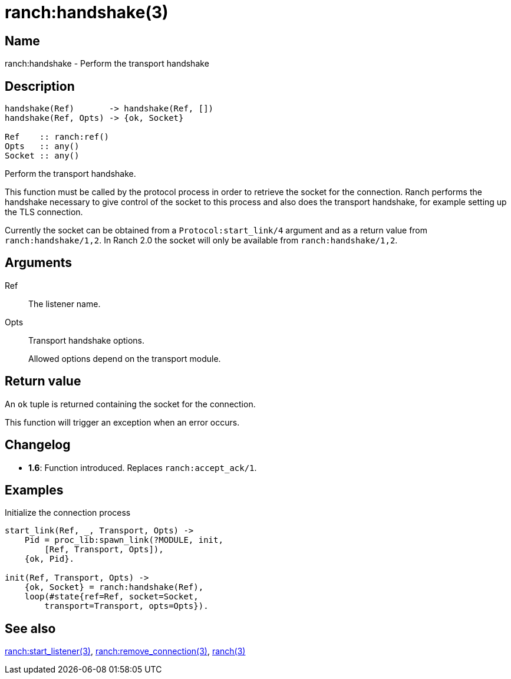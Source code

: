 = ranch:handshake(3)

== Name

ranch:handshake - Perform the transport handshake

== Description

[source,erlang]
----
handshake(Ref)       -> handshake(Ref, [])
handshake(Ref, Opts) -> {ok, Socket}

Ref    :: ranch:ref()
Opts   :: any()
Socket :: any()
----

Perform the transport handshake.

This function must be called by the protocol process in order
to retrieve the socket for the connection. Ranch performs the
handshake necessary to give control of the socket to this
process and also does the transport handshake, for example
setting up the TLS connection.

Currently the socket can be obtained from a
`Protocol:start_link/4` argument and as a return value
from `ranch:handshake/1,2`. In Ranch 2.0 the socket will
only be available from `ranch:handshake/1,2`.

== Arguments

Ref::

The listener name.

Opts::

Transport handshake options.
+
Allowed options depend on the transport module.

== Return value

An `ok` tuple is returned containing the socket for the connection.

This function will trigger an exception when an error occurs.

== Changelog

* *1.6*: Function introduced. Replaces `ranch:accept_ack/1`.

== Examples

.Initialize the connection process
[source,erlang]
----
start_link(Ref, _, Transport, Opts) ->
    Pid = proc_lib:spawn_link(?MODULE, init,
        [Ref, Transport, Opts]),
    {ok, Pid}.

init(Ref, Transport, Opts) ->
    {ok, Socket} = ranch:handshake(Ref),
    loop(#state{ref=Ref, socket=Socket,
        transport=Transport, opts=Opts}).
----

== See also

link:man:ranch:start_listener(3)[ranch:start_listener(3)],
link:man:ranch:remove_connection(3)[ranch:remove_connection(3)],
link:man:ranch(3)[ranch(3)]
